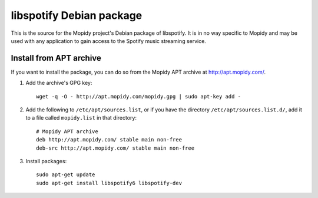 libspotify Debian package
=========================

This is the source for the Mopidy project's Debian package of libspotify. It is
in no way specific to Mopidy and may be used with any application to gain
access to the Spotify music streaming service.


Install from APT archive
------------------------

If you want to install the package, you can do so from the Mopidy APT archive
at http://apt.mopidy.com/.

#. Add the archive's GPG key::

       wget -q -O - http://apt.mopidy.com/mopidy.gpg | sudo apt-key add -

#. Add the following to ``/etc/apt/sources.list``, or if you have the directory
   ``/etc/apt/sources.list.d/``, add it to a file called ``mopidy.list`` in that
   directory::

       # Mopidy APT archive
       deb http://apt.mopidy.com/ stable main non-free
       deb-src http://apt.mopidy.com/ stable main non-free

#. Install packages::

       sudo apt-get update
       sudo apt-get install libspotify6 libspotify-dev
